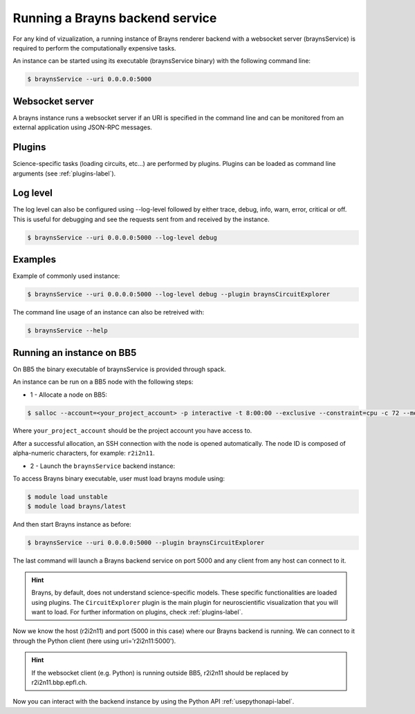 .. _launchbraynsbackend-label:

Running a Brayns backend service
================================

For any kind of vizualization, a running instance of Brayns renderer backend
with a websocket server (braynsService) is required to perform the
computationally expensive tasks.

An instance can be started using its executable (braynsService binary) with the
following command line:

.. code-block:: console

    $ braynsService --uri 0.0.0.0:5000

Websocket server
----------------

A brayns instance runs a websocket server if an URI is specified in the command
line and can be monitored from an external application using JSON-RPC messages.

Plugins
-------

Science-specific tasks (loading circuits, etc...) are performed by plugins.
Plugins can be loaded as command line arguments (see :ref:`plugins-label`).

Log level
---------

The log level can also be configured using --log-level followed by either trace,
debug, info, warn, error, critical or off. This is useful for debugging and see
the requests sent from and received by the instance.

.. code-block:: console

    $ braynsService --uri 0.0.0.0:5000 --log-level debug

Examples
--------

Example of commonly used instance:

.. code-block:: console

    $ braynsService --uri 0.0.0.0:5000 --log-level debug --plugin braynsCircuitExplorer

The command line usage of an instance can also be retreived with:

.. code-block:: console

    $ braynsService --help

Running an instance on BB5
--------------------------

On BB5 the binary executable of braynsService is provided through spack.

An instance can be run on a BB5 node with the following steps:

* 1 - Allocate a node on BB5:

.. code-block:: console

    $ salloc --account=<your_project_account> -p interactive -t 8:00:00 --exclusive --constraint=cpu -c 72 --mem 0

Where ``your_project_account`` should be the project account you have access to.

After a successful allocation, an SSH connection with the node is opened
automatically. The node ID is composed of alpha-numeric characters, for example:
``r2i2n11``.

* 2 - Launch the ``braynsService`` backend instance:

To access Brayns binary executable, user must load brayns module using:

.. code-block:: console

    $ module load unstable
    $ module load brayns/latest

And then start Brayns instance as before:

.. code-block:: console
    
    $ braynsService --uri 0.0.0.0:5000 --plugin braynsCircuitExplorer 

The last command will launch a Brayns backend service on port 5000 and any
client from any host can connect to it.

.. hint::

   Brayns, by default, does not understand science-specific models. These
   specific functionalities are loaded using plugins. The ``CircuitExplorer``
   plugin is the main plugin for neuroscientific visualization that you will
   want to load. For further information on plugins, check :ref:`plugins-label`.

Now we know the host (r2i2n11) and port (5000 in this case) where our Brayns
backend is running. We can connect to it through the Python client (here using
uri='r2i2n11:5000').

.. hint::

    If the websocket client (e.g. Python) is running outside BB5, r2i2n11 should
    be replaced by r2i2n11.bbp.epfl.ch.

Now you can interact with the backend instance by using the Python API
:ref:`usepythonapi-label`.
